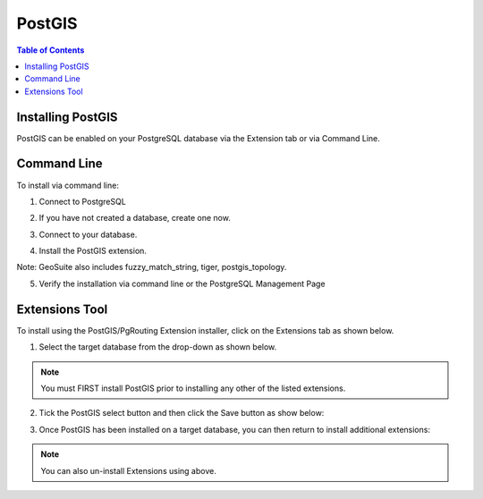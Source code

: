 .. This is a comment. Note how any initial comments are moved by
   transforms to after the document title, subtitle, and docinfo.

.. demo.rst from: http://docutils.sourceforge.net/docs/user/rst/demo.txt

.. |EXAMPLE| image:: static/yi_jing_01_chien.jpg
   :width: 1em

**********************
PostGIS
**********************

.. contents:: Table of Contents

Installing PostGIS
==================

PostGIS can be enabled on your PostgreSQL database via the Extension tab or via Command Line.

Command Line
============

To install via command line:

1. Connect to PostgreSQL

.. code-block:: console
   :linenos:

   root@geosuite:~# su - postgres
   postgres@geosuite:~$ psql
   psql (12.2 (Ubuntu 12.2-2.pgdg18.04+1))
   Type "help" for help.

   postgres=#

 

2. If you have not created a database, create one now.

.. code-block:: console
   :linenos:

   postgres=# create database geosuite;
   CREATE DATABASE
   postgres=# 

3. Connect to your database.

.. code-block:: console
   :linenos:

   postgres=# \c geosuite
   You are now connected to database "geosuite" as user "postgres".
   geosuite=#

4. Install the PostGIS extension.

.. code-block:: console
   :linenos:

   geosuite=# create extension postgis;
   CREATE EXTENSION
   geosuite=#

Note: GeoSuite also includes fuzzy_match_string, tiger, postgis_topology.

 
5. Verify the installation via command line or the PostgreSQL Management Page

.. code-block:: console
   :linenos:

   geosuite=# \d
               List of relations
   Schema |       Name        | Type  |  Owner
   --------+-------------------+-------+----------
   public | geography_columns | view  | postgres
   public | geometry_columns  | view  | postgres
   public | raster_columns    | view  | postgres
   public | raster_overviews  | view  | postgres
   public | spatial_ref_sys   | table | postgres
   (5 rows)

 
Extensions Tool
===============

To install using the PostGIS/PgRouting Extension installer, click on the Extensions tab as shown below.

.. image:: _static/postgis-tab.png

1. Select the target database from the drop-down as shown below.

.. image:: _static/postgis-select-db.png 

.. Note:: You must FIRST install PostGIS prior to installing any other of the listed extensions.


2. Tick the PostGIS select button and then click the Save button as show below:

.. image:: _static/postgis-enable.png 	

 
3. Once PostGIS has been installed on a target database, you can then return to install additional extensions:

.. image:: _static/postgis-install-more.png 	
	
.. Note:: 
   You can also un-install Extensions using above. 


